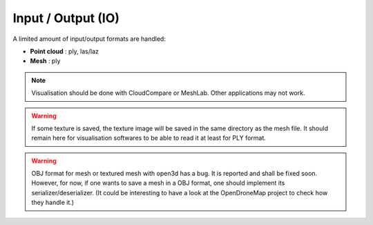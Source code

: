 .. _io:

===================
Input / Output (IO)
===================

A limited amount of input/output formats are handled:

* **Point cloud** : ply, las/laz
* **Mesh** : ply


.. note::

    Visualisation should be done with CloudCompare or MeshLab. Other applications may not work.


.. warning::

    If some texture is saved, the texture image will be saved in the same directory as the mesh file. It should remain
    here for visualisation softwares to be able to read it at least for PLY format.


.. warning::

    OBJ format for mesh or textured mesh with open3d has a bug. It is reported and shall be fixed soon.
    However, for now, if one wants to save a mesh in a OBJ format, one should implement its serializer/deserializer.
    (It could be interesting to have a look at the OpenDroneMap project to check how they handle it.)
